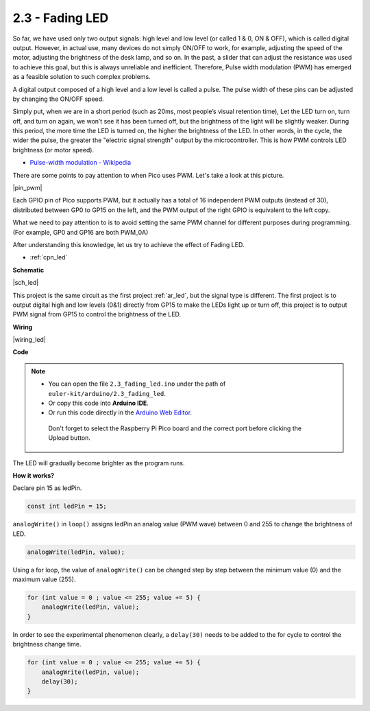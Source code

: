 .. _ar_fade:

2.3 - Fading LED
=====================

So far, we have used only two output signals: high level and low level (or called 1 & 0, ON & OFF), which is called digital output.
However, in actual use, many devices do not simply ON/OFF to work, for example, adjusting the speed of the motor, adjusting the brightness of the desk lamp, and so on.
In the past, a slider that can adjust the resistance was used to achieve this goal, but this is always unreliable and inefficient.
Therefore, Pulse width modulation (PWM) has emerged as a feasible solution to such complex problems.

A digital output composed of a high level and a low level is called a pulse. The pulse width of these pins can be adjusted by changing the ON/OFF speed.

Simply put, when we are in a short period (such as 20ms, most people’s visual retention time),
Let the LED turn on, turn off, and turn on again, we won’t see it has been turned off, but the brightness of the light will be slightly weaker.
During this period, the more time the LED is turned on, the higher the brightness of the LED.
In other words, in the cycle, the wider the pulse, the greater the "electric signal strength" output by the microcontroller.
This is how PWM controls LED brightness (or motor speed).

* `Pulse-width modulation - Wikipedia <https://en.wikipedia.org/wiki/Pulse-width_modulation>`_

There are some points to pay attention to when Pico uses PWM. Let's take a look at this picture.

|pin_pwm|

Each GPIO pin of Pico supports PWM, but it actually has a total of 16 independent PWM outputs (instead of 30), distributed between GP0 to GP15 on the left, and the PWM output of the right GPIO is equivalent to the left copy.

What we need to pay attention to is to avoid setting the same PWM channel for different purposes during programming. (For example, GP0 and GP16 are both PWM_0A)

After understanding this knowledge, let us try to achieve the effect of Fading LED.

* :ref:`cpn_led`

**Schematic**

|sch_led|

This project is the same circuit as the first project :ref:`ar_led`, but the signal type is different. The first project is to output digital high and low levels (0&1) directly from GP15 to make the LEDs light up or turn off, this project is to output PWM signal from GP15 to control the brightness of the LED.



**Wiring**


|wiring_led|

.. https://datasheets.raspberrypi.org/rp2040/rp2040-datasheet.pdf

.. 1. Here we use the GP15 pin of the Pico board.
.. #. Connect one end (either end) of the 220 ohm resistor to GP15, and insert the other end into the free row of the breadboard.
.. #. Insert the anode lead of the LED into the same row as the end of the 220Ω resistor, and connect the cathode lead across the middle gap of the breadboard to the same row.
.. #. Connect the LED cathode to the negative power bus of the breadboard.
.. #. Connect the negative power bus to the GND pin of Pico.

.. .. note::
..     The color ring of the 220 ohm resistor is red, red, black, black and brown.

**Code**


.. note::

   * You can open the file ``2.3_fading_led.ino`` under the path of ``euler-kit/arduino/2.3_fading_led``. 
   * Or copy this code into **Arduino IDE**.
   * Or run this code directly in the `Arduino Web Editor <https://create.arduino.cc/projecthub/Arduino_Genuino/getting-started-with-arduino-web-editor-on-various-platforms-4b3e4a>`_.

    Don't forget to select the Raspberry Pi Pico board and the correct port before clicking the Upload button.


.. raw:: html
    
    <iframe src=https://create.arduino.cc/editor/sunfounder01/86807da4-4714-4d3c-b6af-0f1b9a62223b/preview?embed style="height:510px;width:100%;margin:10px 0" frameborder=0></iframe>


The LED will gradually become brighter as the program runs.

**How it works?**

Declare pin 15 as ledPin.

.. code-block:: C

    const int ledPin = 15;

``analogWrite()`` in ``loop()`` assigns ledPin an analog value (PWM wave) between 0 and 255 to change the brightness of LED.

.. code-block:: C

    analogWrite(ledPin, value);

Using a for loop, the value of ``analogWrite()`` can be changed step by step between the minimum value (0) and the maximum value (255).

.. code-block:: C

    for (int value = 0 ; value <= 255; value += 5) {
        analogWrite(ledPin, value);
    }

In order to see the experimental phenomenon clearly, a ``delay(30)`` needs to be added to the for cycle to control the brightness change time.

.. code-block:: C

    for (int value = 0 ; value <= 255; value += 5) {
        analogWrite(ledPin, value);
        delay(30);
    }
